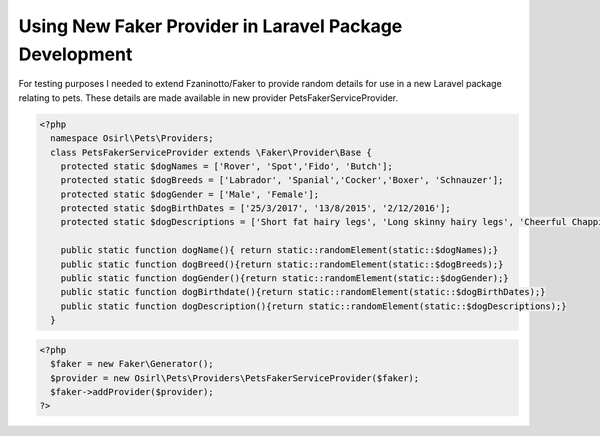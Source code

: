 Using New Faker Provider in Laravel Package Development
=======================================================

For testing purposes I needed to extend Fzaninotto/Faker to provide random details for use in a new
Laravel package relating to pets. These details are made available in new provider PetsFakerServiceProvider.

.. code-block:: php
  
  <?php
    namespace Osirl\Pets\Providers;
    class PetsFakerServiceProvider extends \Faker\Provider\Base {
      protected static $dogNames = ['Rover', 'Spot','Fido', 'Butch'];
      protected static $dogBreeds = ['Labrador', 'Spanial','Cocker','Boxer', 'Schnauzer'];
      protected static $dogGender = ['Male', 'Female'];
      protected static $dogBirthDates = ['25/3/2017', '13/8/2015', '2/12/2016'];
      protected static $dogDescriptions = ['Short fat hairy legs', 'Long skinny hairy legs', 'Cheerful Chappie'];

      public static function dogName(){ return static::randomElement(static::$dogNames);}
      public static function dogBreed(){return static::randomElement(static::$dogBreeds);}
      public static function dogGender(){return static::randomElement(static::$dogGender);}
      public static function dogBirthdate(){return static::randomElement(static::$dogBirthDates);}
      public static function dogDescription(){return static::randomElement(static::$dogDescriptions);}
    }


.. code-block:: html

  <?php
    $faker = new Faker\Generator();
    $provider = new Osirl\Pets\Providers\PetsFakerServiceProvider($faker);
    $faker->addProvider($provider);
  ?>
  
